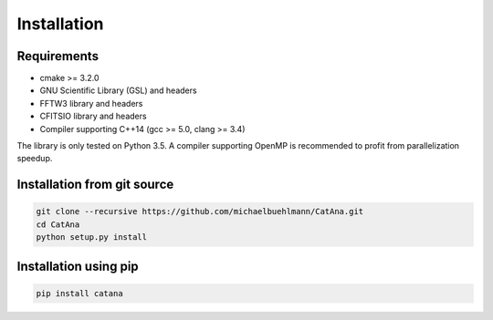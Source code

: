 Installation
============

Requirements
------------

- cmake >= 3.2.0
- GNU Scientific Library (GSL) and headers
- FFTW3 library and headers
- CFITSIO library and headers
- Compiler supporting C++14 (gcc >= 5.0, clang >= 3.4)

The library is only tested on Python 3.5. A compiler supporting OpenMP is recommended to profit from parallelization
speedup.


Installation from git source
----------------------------

.. code-block:: bash

   git clone --recursive https://github.com/michaelbuehlmann/CatAna.git
   cd CatAna
   python setup.py install



Installation using pip
----------------------

.. code-block:: bash

   pip install catana

